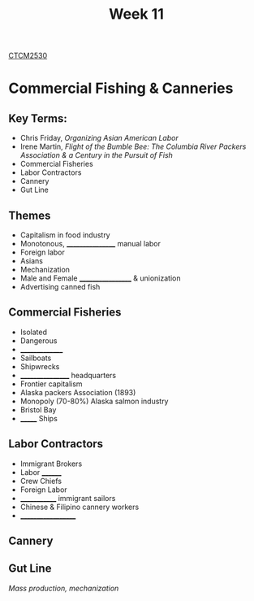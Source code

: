 :PROPERTIES:
:ID:       854693e1-45d9-4402-ad4b-7ca20b363945
:END:
#+title: Week 11
[[id:884b87aa-d49c-4404-9662-047dd51e14a5][CTCM2530]]
#+filetags: Notes

* Commercial Fishing & Canneries
** Key Terms:
+ Chris Friday, /Organizing Asian American Labor/
+ Irene Martin, /Flight of the Bumble Bee: The Columbia River Packers Association & a Century in the Pursuit of Fish/
+ Commercial Fisheries
+ Labor Contractors
+ Cannery
+ Gut Line
** Themes
+ Capitalism in food industry
+ Monotonous, _________________ manual labor
+ Foreign labor
+ Asians
+ Mechanization
+ Male and Female __________________ & unionization
+ Advertising canned fish
** Commercial Fisheries
+ Isolated
+ Dangerous
+ _______________
+ Sailboats
+ Shipwrecks
+ _________________ headquarters
+ Frontier capitalism
+ Alaska packers Association (1893)
+ Monopoly (70-80%) Alaska salmon industry
+ Bristol Bay
+ _______ Ships
** Labor Contractors
+ Immigrant Brokers
+ Labor ________
+ Crew Chiefs
+ Foreign Labor
+ _____________ immigrant sailors
+ Chinese & Filipino cannery workers
+ ___________________
** Cannery
** Gut Line
/Mass production, mechanization/
